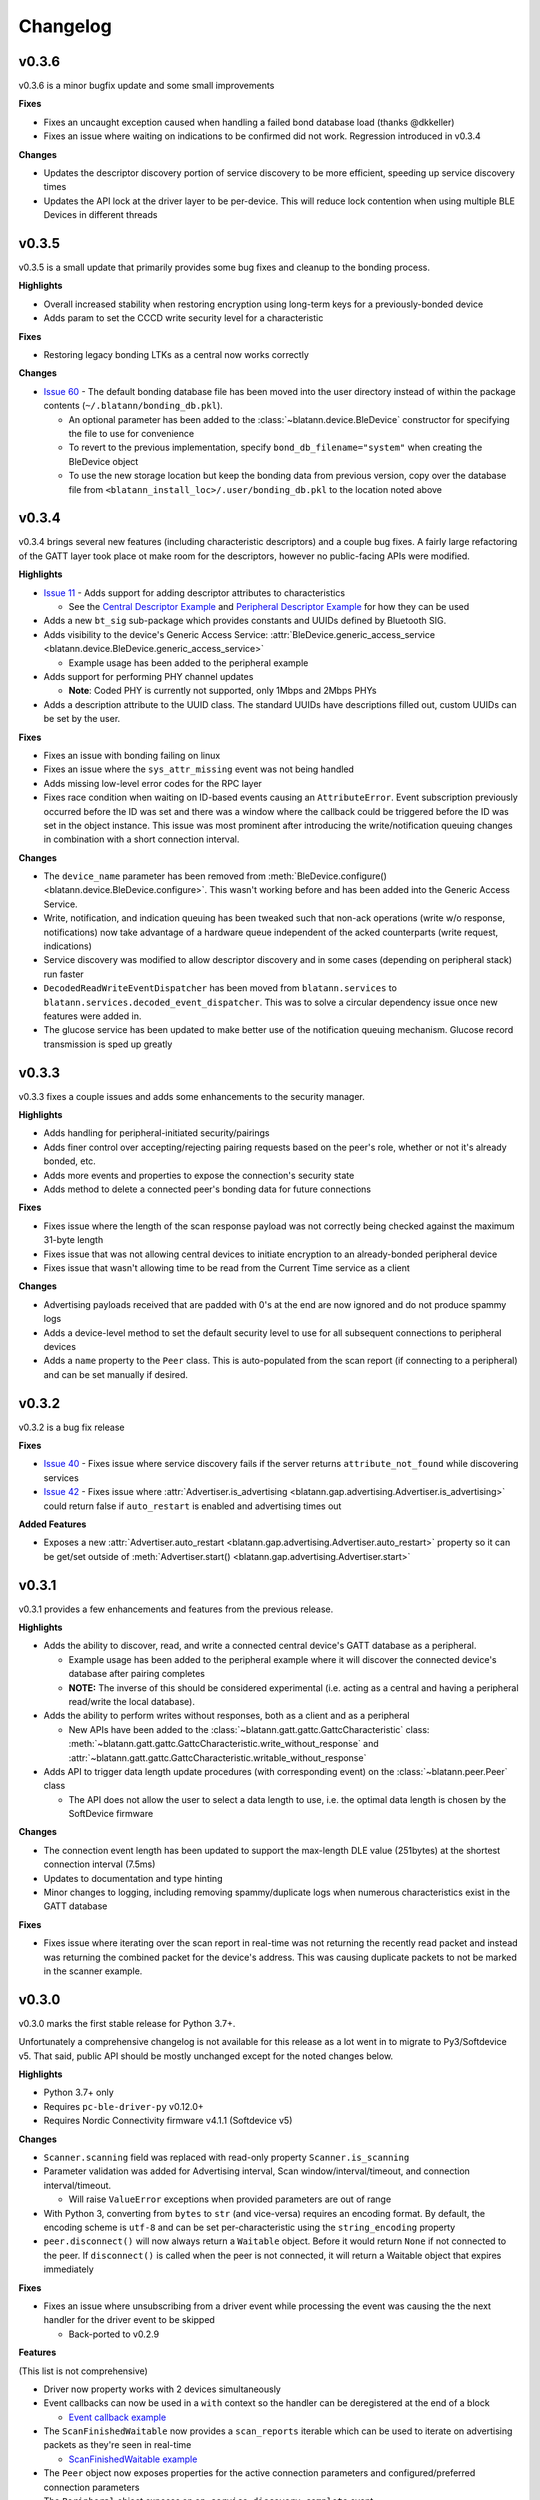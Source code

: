 Changelog
=========


v0.3.6
------

v0.3.6 is a minor bugfix update and some small improvements

**Fixes**

- Fixes an uncaught exception caused when handling a failed bond database load (thanks @dkkeller)

- Fixes an issue where waiting on indications to be confirmed did not work. Regression introduced in v0.3.4

**Changes**

- Updates the descriptor discovery portion of service discovery to be more efficient, speeding up service discovery times

- Updates the API lock at the driver layer to be per-device. This will reduce lock contention when using multiple BLE Devices in different threads


v0.3.5
------

v0.3.5 is a small update that primarily provides some bug fixes and cleanup to the bonding process.

**Highlights**

- Overall increased stability when restoring encryption using long-term keys for a previously-bonded device

- Adds param to set the CCCD write security level for a characteristic

**Fixes**

- Restoring legacy bonding LTKs as a central now works correctly

**Changes**

- `Issue 60`_ - The default bonding database file has been moved into the user directory instead of within the package contents (``~/.blatann/bonding_db.pkl``).

  - An optional parameter has been added to the :class:`~blatann.device.BleDevice` constructor for specifying the file to use for convenience

  - To revert to the previous implementation, specify ``bond_db_filename="system"`` when creating the BleDevice object

  - To use the new storage location but keep the bonding data from previous version,
    copy over the database file from ``<blatann_install_loc>/.user/bonding_db.pkl`` to the location noted above


v0.3.4
------

v0.3.4 brings several new features (including characteristic descriptors) and a couple bug fixes.
A fairly large refactoring of the GATT layer took place ot make room for the descriptors, however no public-facing APIs were modified.

**Highlights**

- `Issue 11`_ - Adds support for adding descriptor attributes to characteristics

  - See the `Central Descriptor Example`_ and `Peripheral Descriptor Example`_ for how they can be used

- Adds a new ``bt_sig`` sub-package which provides constants and UUIDs defined by Bluetooth SIG.

- Adds visibility to the device's Generic Access Service: :attr:`BleDevice.generic_access_service <blatann.device.BleDevice.generic_access_service>`

  - Example usage has been added to the peripheral example

- Adds support for performing PHY channel updates

  - **Note**: Coded PHY is currently not supported, only 1Mbps and 2Mbps PHYs

- Adds a description attribute to the UUID class. The standard UUIDs have descriptions filled out, custom UUIDs can be set by the user.

**Fixes**

- Fixes an issue with bonding failing on linux

- Fixes an issue where the ``sys_attr_missing`` event was not being handled

- Adds missing low-level error codes for the RPC layer

- Fixes race condition when waiting on ID-based events causing an ``AttributeError``.
  Event subscription previously occurred before the ID was set and there was a window where the callback could be triggered before the ID
  was set in the object instance.
  This issue was most prominent after introducing the write/notification queuing changes in combination with a short connection interval.

**Changes**

- The ``device_name`` parameter has been removed from :meth:`BleDevice.configure() <blatann.device.BleDevice.configure>`.
  This wasn't working before and has been added into the Generic Access Service.

- Write, notification, and indication queuing has been tweaked such that non-ack operations (write w/o response, notifications)
  now take advantage of a hardware queue independent of the acked counterparts (write request, indications)

- Service discovery was modified to allow descriptor discovery and in some cases (depending on peripheral stack) run faster

- ``DecodedReadWriteEventDispatcher`` has been moved from ``blatann.services`` to ``blatann.services.decoded_event_dispatcher``.
  This was to solve a circular dependency issue once new features were added in.

- The glucose service has been updated to make better use of the notification queuing mechanism. Glucose record transmission is sped up greatly


v0.3.3
------

v0.3.3 fixes a couple issues and adds some enhancements to the security manager.

**Highlights**

- Adds handling for peripheral-initiated security/pairings

- Adds finer control over accepting/rejecting pairing requests based on the peer's role, whether or not it's already bonded, etc.

- Adds more events and properties to expose the connection's security state

- Adds method to delete a connected peer's bonding data for future connections


**Fixes**

- Fixes issue where the length of the scan response payload was not correctly being checked against the maximum 31-byte length

- Fixes issue that was not allowing central devices to initiate encryption to an already-bonded peripheral device

- Fixes issue that wasn't allowing time to be read from the Current Time service as a client

**Changes**

- Advertising payloads received that are padded with 0's at the end are now ignored and do not produce spammy logs

- Adds a device-level method to set the default security level to use for all subsequent connections to peripheral devices

- Adds a ``name`` property to the ``Peer`` class. This is auto-populated from the scan report (if connecting to a peripheral)
  and can be set manually if desired.

v0.3.2
------

v0.3.2 is a bug fix release

**Fixes**

- `Issue 40`_ - Fixes issue where service discovery fails if the server returns ``attribute_not_found`` while discovering services

- `Issue 42`_ - Fixes issue where :attr:`Advertiser.is_advertising <blatann.gap.advertising.Advertiser.is_advertising>` could
  return false if ``auto_restart`` is enabled and advertising times out

**Added Features**

- Exposes a new :attr:`Advertiser.auto_restart <blatann.gap.advertising.Advertiser.auto_restart>`
  property so it can be get/set outside of :meth:`Advertiser.start() <blatann.gap.advertising.Advertiser.start>`

v0.3.1
------

v0.3.1 provides a few enhancements and features from the previous release.

**Highlights**

- Adds the ability to discover, read, and write a connected central device's GATT database as a peripheral.

  - Example usage has been added to the peripheral example where it will discover the connected device's database after pairing completes

  - **NOTE:** The inverse of this should be considered experimental (i.e. acting as a central and having a peripheral read/write the local database).

- Adds the ability to perform writes without responses, both as a client and as a peripheral

  - New APIs have been added to the :class:`~blatann.gatt.gattc.GattcCharacteristic` class:
    :meth:`~blatann.gatt.gattc.GattcCharacteristic.write_without_response` and
    :attr:`~blatann.gatt.gattc.GattcCharacteristic.writable_without_response`

- Adds API to trigger data length update procedures (with corresponding event) on
  the :class:`~blatann.peer.Peer` class

  - The API does not allow the user to select a data length to use,
    i.e. the optimal data length is chosen by the SoftDevice firmware


**Changes**

- The connection event length has been updated to support the max-length DLE value (251bytes) at the shortest connection interval (7.5ms)

- Updates to documentation and type hinting

- Minor changes to logging, including removing spammy/duplicate logs when numerous characteristics exist in the GATT database

**Fixes**

- Fixes issue where iterating over the scan report in real-time was not returning the recently read packet
  and instead was returning the combined packet for the device's address. This was causing duplicate packets to not be marked in the scanner example.


v0.3.0
------

v0.3.0 marks the first stable release for Python 3.7+.

Unfortunately a comprehensive changelog is not available for this release as a lot went in to migrate to Py3/Softdevice v5. That said,
public API should be mostly unchanged except for the noted changes below.

**Highlights**

- Python 3.7+ only
- Requires ``pc-ble-driver-py`` v0.12.0+
- Requires Nordic Connectivity firmware v4.1.1 (Softdevice v5)

**Changes**

- ``Scanner.scanning`` field was replaced with read-only property ``Scanner.is_scanning``

- Parameter validation was added for Advertising interval, Scan window/interval/timeout, and connection interval/timeout.

  - Will raise ``ValueError`` exceptions when provided parameters are out of range

- With Python 3, converting from ``bytes`` to ``str`` (and vice-versa) requires an encoding format.
  By default, the encoding scheme is ``utf-8`` and can be set per-characteristic using the ``string_encoding`` property

- ``peer.disconnect()`` will now always return a ``Waitable`` object. Before it would return ``None`` if not connected to the peer.
  If ``disconnect()`` is called when the peer is not connected, it will return a Waitable object that expires immediately

**Fixes**

- Fixes an issue where unsubscribing from a driver event while processing the event was causing the
  the next handler for the driver event to be skipped

  - Back-ported to v0.2.9

**Features**

(This list is not comprehensive)

- Driver now property works with 2 devices simultaneously

- Event callbacks can now be used in a ``with`` context so the handler can be deregistered at the end of a block

  - `Event callback example`_

- The ``ScanFinishedWaitable`` now provides a ``scan_reports`` iterable which can be used to iterate on advertising packets
  as they're seen in real-time

  - `ScanFinishedWaitable example`_

- The ``Peer`` object now exposes properties for the active connection parameters and configured/preferred
  connection parameters

- The ``Peripheral`` object exposes an ``on_service_discovery_complete`` event

- Added ``AdvertisingData.to_bytes()`` to retrieve the data packet that will be advertised over the air

.. _Event callback example: https://github.com/ThomasGerstenberg/blatann/blob/1f85c68cf6db84ba731a55d3d22b8c2eb0d2779b/tests/integrated/test_advertising_duration.py#L48
.. _ScanFinishedWaitable example: https://github.com/ThomasGerstenberg/blatann/blob/1f85c68cf6db84ba731a55d3d22b8c2eb0d2779b/blatann/examples/scanner.py#L20
.. _Peripheral Descriptor Example: https://github.com/ThomasGerstenberg/blatann/blob/master/blatann/examples/peripheral_descriptors.py
.. _Central Descriptor Example: https://github.com/ThomasGerstenberg/blatann/blob/master/blatann/examples/central_descriptors.py
.. _Issue 11: https://github.com/ThomasGerstenberg/blatann/issues/11
.. _Issue 40: https://github.com/ThomasGerstenberg/blatann/issues/40
.. _Issue 42: https://github.com/ThomasGerstenberg/blatann/issues/42
.. _Issue 60: https://github.com/ThomasGerstenberg/blatann/issues/60